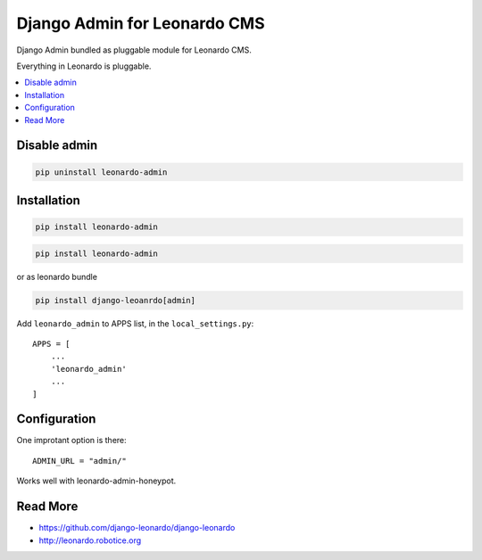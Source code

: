 
=============================
Django Admin for Leonardo CMS
=============================

Django Admin bundled as pluggable module for Leonardo CMS.

Everything in Leonardo is pluggable.

.. contents::
    :local:

Disable admin
-------------

.. code-block:: bash

    pip uninstall leonardo-admin

Installation
------------

.. code-block:: bash

    pip install leonardo-admin

.. code-block:: bash

    pip install leonardo-admin

or as leonardo bundle

.. code-block:: bash

    pip install django-leoanrdo[admin]

Add ``leonardo_admin`` to APPS list, in the ``local_settings.py``::

    APPS = [
        ...
        'leonardo_admin'
        ...
    ]

Configuration
-------------

One improtant option is there::

    ADMIN_URL = "admin/"

Works well with leonardo-admin-honeypot.

Read More
---------

* https://github.com/django-leonardo/django-leonardo
* http://leonardo.robotice.org
